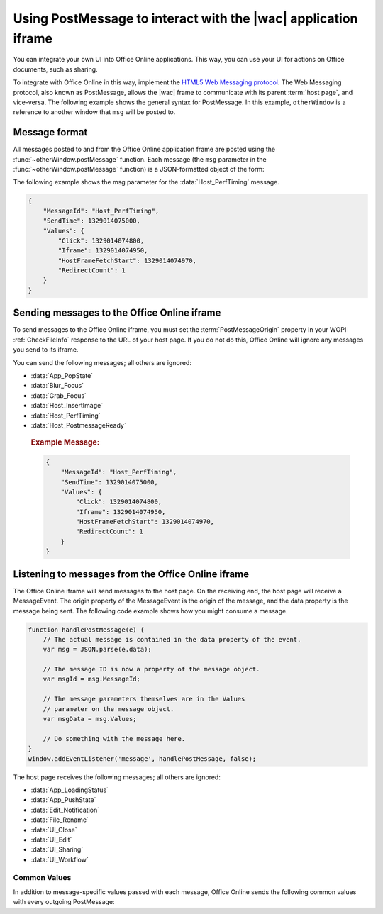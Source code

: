 
..  _PostMessage:

Using PostMessage to interact with the |wac| application iframe
===============================================================

..  spelling::

    msg
    ui
    wdUserSession


..  default-domain:: js

You can integrate your own UI into Office Online applications. This way, you can use your UI for actions on Office
documents, such as sharing.

To integrate with Office Online in this way, implement the
`HTML5 Web Messaging protocol <http://www.w3.org/TR/webmessaging/>`_. The Web Messaging protocol,
also known as PostMessage, allows the |wac| frame to communicate with its parent :term:`host page`, and
vice-versa. The following example shows the general syntax for PostMessage. In this example, ``otherWindow`` is a
reference to another window that ``msg`` will be posted to.

..  function:: otherWindow.postMessage(msg, targetOrigin)

    :param string msg: A string (or JSON object) that contains the message
        data.
    :param string targetOrigin: Specifies what the origin of ``otherWindow`` must be for the event to be dispatched.
        This value will be set to the :term:`PostMessageOrigin` property provided in :ref:`CheckFileInfo`. The literal
        string ``*``, while supported in the PostMessage protocol, is not allowed by Office Online.

Message format
--------------

All messages posted to and from the Office Online application frame are posted using the
:func:`~otherWindow.postMessage` function. Each message (the ``msg`` parameter in the
:func:`~otherWindow.postMessage` function) is a JSON-formatted object of the form:

..  data:: message

    **MessageId** *(string)*
        The name of the message being posted.
    **SendTime** *(long)*
        The time the message was sent, expressed as milliseconds since
        midnight 1 January 1970 UTC.

        ..  tip:: You can get this value in most modern browsers using the ``Date.now()`` method in JavaScript.

    **Values** *(JSON-formatted object)*
        The data associated with the message. This varies per message.

The following example shows the msg parameter for the :data:`Host_PerfTiming` message.

..  code-block:: JSON

    {
        "MessageId": "Host_PerfTiming",
        "SendTime": 1329014075000,
        "Values": {
            "Click": 1329014074800,
            "Iframe": 1329014074950,
            "HostFrameFetchStart": 1329014074970,
            "RedirectCount": 1
        }
    }

Sending messages to the Office Online iframe
--------------------------------------------

To send messages to the Office Online iframe, you must set the :term:`PostMessageOrigin` property in your WOPI
:ref:`CheckFileInfo` response to the URL of your host page. If you do not do this, Office Online will ignore any
messages you send to its iframe.

You can send the following messages; all others are ignored:

* :data:`App_PopState`
* :data:`Blur_Focus`
* :data:`Grab_Focus`
* :data:`Host_InsertImage`
* :data:`Host_PerfTiming`
* :data:`Host_PostmessageReady`

..  data:: App_PopState

    ..  include:: /_fragments/onenote_only.rst

    The App_PopState message signals the Office Online application that state has been popped from the HTML5 History
    API to which the application should navigate to using the URL. This message should be triggered from an
    `onpopstate` listener in the host page.

    ..  attribute:: Values
        :noindex:

        Url *(string)*
            The URL associated with the popped history state.

        State *(JSON-formatted object)*
            The data associated with the state.

    ..  rubric:: Example Message:

    ..  code-block:: JSON

        {
            "MessageId": "App_PopState",
            "SendTime": 1329014075000,
            "Values": {
                "Url": "https://www.contoso.com/abc123/contents?wdtarget=pagexyz",
                "State": {
                    "Value": 0
                }
            }
        }

..  data:: Blur_Focus

    The Blur_Focus message signals the Office Online application to stop aggressively grabbing focus. Hosts should
    send this message whenever the host application UI is drawn over the Office Online frame, so that the Office
    application does not interfere with the UI behavior of the host.

    This message only affects Office Online edit modes; it does not affect view modes.

    ..  tip::
        When the host application displays UI over Office Online, it should put a full-screen dimming effect over the
        Office Online UI, so that it is clear that the Office application is not interactive.

    ..  attribute:: Values
        :noindex:

        *Empty.*

    ..  rubric:: Example Message:

    ..  code-block:: JSON

        {
            "MessageId": "Blur_Focus",
            "SendTime": 1329014075000,
            "Values": { }
        }

..  data:: Grab_Focus

    The Grab_Focus message signals the Office Online application to resume aggressively grabbing focus. Hosts should
    send this message whenever the host application UI that is drawn over the Office Online frame is closing. This
    allows the Office application to resume functioning.

    This message only affects Office Online edit modes; it does not affect view modes.

    ..  attribute:: Values
        :noindex:

        *Empty.*

    ..  rubric:: Example Message:

    ..  code-block:: JSON

        {
            "MessageId": "Grab_Focus",
            "SendTime": 1329014075000,
            "Values": { }
        }

..  data:: Host_InsertImage

    The Host_InsertImage message should be sent to the |wac| iframe when the user selects an image from the host file
    selection UI. It is closely related to the :js:data:`UI_InsertImage` message.

    ..  attribute:: Values
        :noindex:

        Hosts can support inserting multiple images at once. Thus, the *Values* property contains an *Items* property
        that should be an array of objects, where each object in the array has the following properties:

        **Extension** *(string)*
            The file extension for the selected file. This value must begin with a ``.``.

        **SourceUrl** *(string)*
            A URL that the WOPI client can use to retrieve the selected file.

        **Width** *(integer)*
            The width of the image in pixels.

        **Height** *(integer)*
            The height of the image in pixels.

    ..  rubric:: Example Message:

    ..  code-block:: JSON

        {
            "MessageId": "Host_InsertImage",
            "SendTime": 1329014075000,
            "Values": {
                "Items": [
                    {
                        "Extension": ".jpg",
                        "SourceUrl": "https://contosodrive.com/images/1aed278abdec74ab.jpg",
                        "Width": 800,
                        "Height": 600
                    },
                    {
                        "Extension": ".jpg",
                        "SourceUrl": "https://contosodrive.com/images/259aef4d21a84edb.jpg",
                        "Width": 800,
                        "Height": 600
                    }
                ]
            }
        }

..  data:: Host_PerfTiming

    Provides performance related timestamps from the host page. Hosts should send this message when the Office
    Online frame is created so load performance can be more accurately tracked.

    ..  attribute:: Values
        :noindex:

        **Click** *(integer)*
            The timestamp, in ticks, when the user selected a link that launched the Office Online application. For
            example, if the host exposed a link in its UI that launches an Office Online application, this timestamp
            is the time the user originally selected that link.

        **Iframe** *(integer)*
            The timestamp, in ticks, when the host created the Office Online iframe when the user selected the link.

        **HostFrameFetchStart** *(integer)*
            The result of the `PerformanceTiming.fetchStart`_ attribute, if the browser supports the
            `W3C NavigationTiming API`_. If the NavigationTiming API is not supported by the browser, this must be 0.

        **RedirectCount** *(integer)*
            The result of the `PerformanceNavigation.redirectCount`_ attribute, if the browser supports the
            `W3C NavigationTiming API`_. If the NavigationTiming API is not supported by the browser, this must be 0.

.. _W3C NavigationTiming API: http://www.w3.org/TR/navigation-timing/
.. _PerformanceTiming.fetchStart: http://www.w3.org/TR/navigation-timing/#dom-performancetiming-fetchstart
.. _PerformanceNavigation.redirectCount: http://www.w3.org/TR/navigation-timing/#dom-performancenavigation-redirectcount

    ..  rubric:: Example Message:

    ..  code-block:: JSON

        {
            "MessageId": "Host_PerfTiming",
            "SendTime": 1329014075000,
            "Values": {
                "Click": 1329014074800,
                "Iframe": 1329014074950,
                "HostFrameFetchStart": 1329014074970,
                "RedirectCount": 1
            }
        }

..  data:: Host_PostmessageReady

    Office Online delay-loads much of its JavaScript code, including most of its PostMessage senders and listeners.
    You might choose to follow this pattern in your WOPI host page. This means that your outer host page and the
    Office Online iframe must coordinate to ensure that each is ready to receive and respond to messages.

    To enable this coordination, Office Online sends the :data:`App_LoadingStatus` message only after all of its message
    senders and listeners are available. In addition, Office Online listens for the :data:`Host_PostmessageReady`
    message from the outer frame. Until it receives this message, some UI, such as the :guilabel:`Share` button, is
    disabled.

    Until your host page receives the :data:`App_LoadingStatus` message, the Office Online frame cannot respond to any
    incoming messages except :data:`Host_PostmessageReady`. Office Online does not delay-load its
    :data:`Host_PostmessageReady` listener; it is available almost immediately upon iframe load.

    If you are delay-loading your PostMessage code, you must ensure that your :data:`App_LoadingStatus` listener is not
    delay-loaded. This will ensure that you can receive the :data:`App_LoadingStatus` message even if your other
    PostMessage code has not yet loaded.

    The following is the typical flow:

    1. Host page begins loading.
    2. Office Online frame begins loading. Some UI elements are disabled, because :data:`Host_PostmessageReady` has
       not yet been sent by the host page.
    3. Host page finishes loading and sends :data:`Host_PostmessageReady`. No other messages are sent because the
       host page hasn't received the :data:`App_LoadingStatus` message from the Office Online frame.
    4. Office Online frame receives :data:`Host_PostmessageReady`.
    5. Office Online frame finishes loading and sends :data:`App_LoadingStatus` to host page.
    6. Host page and Office Online communicate by using other PostMessage messages.

    ..  attribute:: Values
        :noindex:

        *Empty.*

    ..  rubric:: Example Message:

    ..  code-block:: JSON

        {
            "MessageId": "Host_PostmessageReady",
            "SendTime": 1329014075000,
            "Values": { }
        }


Listening to messages from the Office Online iframe
---------------------------------------------------

The Office Online iframe will send messages to the host page. On the receiving end, the host page will receive a
MessageEvent. The origin property of the MessageEvent is the origin of the message, and the data property is the
message being sent. The following code example shows how you might consume a message.

.. code-block:: javascript

    function handlePostMessage(e) {
        // The actual message is contained in the data property of the event.
        var msg = JSON.parse(e.data);

        // The message ID is now a property of the message object.
        var msgId = msg.MessageId;

        // The message parameters themselves are in the Values
        // parameter on the message object.
        var msgData = msg.Values;

        // Do something with the message here.
    }
    window.addEventListener('message', handlePostMessage, false);

The host page receives the following messages; all others are ignored:

* :data:`App_LoadingStatus`
* :data:`App_PushState`
* :data:`Edit_Notification`
* :data:`File_Rename`
* :data:`UI_Close`
* :data:`UI_Edit`
* :data:`UI_Sharing`
* :data:`UI_Workflow`


..  _outgoing postmessage common values:

Common Values
~~~~~~~~~~~~~

In addition to message-specific values passed with each message, Office Online sends the following common values with
every outgoing PostMessage:

..  glossary::
    :sorted:

    ui-language *(string)*
        The LCID of the language Office Online was loaded in. This value will not match the value provided using the
        :term:`UI_LLCC` placeholder. Instead, this value will be the numeric LCID value (as a *string*) that
        corresponds to the language used. See :ref:`languages` for more information.

        This value may be needed in the event that Office Online renders using a language different than the one
        requested by the host, which may occur if Office Online is not localized in the language requested. In that
        case, the host may choose to draw its own UI in the same language that Office Online used.

    wdUserSession *(string)*
        The ID of the Office Online session. This value can be logged by host and used when
        :ref:`troubleshooting <troubleshooting>` issues with Office Online. See :ref:`session id` for more
        information about this value.


..  data:: App_LoadingStatus

    The App_LoadingStatus message is posted after the Office Online application frame has loaded. Until the host
    receives this message, it must assume that the Office Online frame cannot react to any incoming messages except
    :data:`Host_PostmessageReady`.

    ..  attribute:: Values
        :noindex:

        DocumentLoadedTime *(long)*
            The time that the frame was loaded.

    ..  rubric:: Example Message:

    ..  code-block:: JSON

        {
            "MessageId": "App_LoadingStatus",
            "SendTime": 1329014075000,
            "Values": {
                "DocumentLoadedTime": 1329014074983,
                "wdUserSession": "3692f636-2add-4b64-8180-42e9411c4984",
                "ui-language": "1033"
            }
        }

..  data:: App_PushState

    ..  include:: /_fragments/onenote_only.rst

    The App_PushState message is posted when the user changes the state of Office Online application in a way
    which the user may wish to return to later, requesting to capture it in the HTML 5 History API. In receiving
    this message, the Host page should using `history.pushState` to capture the state for a potential later
    state pop.

    To send this message, the :term:`AppStateHistoryPostMessage` property in the :ref:`CheckFileInfo` response
    from the host must be set to ``true``. Otherwise Office Online will not send this message.

    ..  attribute:: Values
        :noindex:

        Url *(string)*
            The URL associated with the message.

        State *(JSON-formatted object)*
            The data associated with the state.

    ..  rubric:: Example Message:

    ..  code-block:: JSON

        {
            "MessageId": "App_PushState",
            "SendTime": 1329014075000,
            "Values": {
                "Url": "https://www.contoso.com/abc123/contents?wdtarget=pagexyz",
                "State": {
                    "Value": 0
                },
                "wdUserSession": "3692f636-2add-4b64-8180-42e9411c4984",
                "ui-language": "1033"
            }
        }

..  data:: Edit_Notification

    The Edit_Notification message is posted when the user first makes an edit to a document, and every five minutes
    thereafter, if the user has made edits in the last five minutes. Hosts can use this message to gauge whether
    users are interacting with Office Online. In coauthoring sessions, hosts cannot use the WOPI calls for
    this purpose.

    To send this message, the :term:`EditNotificationPostMessage` property in the :ref:`CheckFileInfo` response from
    the host must be set to ``true``. Otherwise Office Online will not send this message.

    ..  attribute:: Values
        :noindex:

        :ref:`Common values <outgoing postmessage common values>` only.

    ..  rubric:: Example Message:

    ..  code-block:: JSON

        {
            "MessageId": "Edit_Notification",
            "SendTime": 1329014075000,
            "Values": {
                "wdUserSession": "3692f636-2add-4b64-8180-42e9411c4984",
                "ui-language": "1033"
            }
        }

..  data:: File_Rename

    The File_Rename message is posted when the user renames the current file in Office Online. The host can use this
    message to optionally update the UI, such as the title of the page.

    ..  note::
        If the host does not return the :term:`SupportsRename` parameter in their :ref:`CheckFileInfo` response, then
        the rename UI will not be available in Office Online.

    ..  attribute:: Values
        :noindex:

        NewName *(string)*
            The new name of the file.

    ..  rubric:: Example Message:

    ..  code-block:: JSON

        {
            "MessageId": "File_Rename",
            "SendTime": 1329014075000,
            "Values": {
                "NewName": "Renamed Document",
                "wdUserSession": "3692f636-2add-4b64-8180-42e9411c4984",
                "ui-language": "1033"
            }
        }

..  data:: UI_Close

    The UI_Close message is posted when the Office Online application is closing, either due to an error or a user
    action. Typically, the URL specified in the :term:`CloseUrl` property in the :ref:`CheckFileInfo` response is
    displayed. However, hosts can intercept this message instead and navigate in an appropriate way.

    To send this message, the :term:`ClosePostMessage` property in the :ref:`CheckFileInfo` response from the host
    must be set to ``true``. Otherwise Office Online will not send this message.

    ..  attribute:: Values
        :noindex:

        :ref:`Common values <outgoing postmessage common values>` only.

    ..  rubric:: Example Message:

    ..  code-block:: JSON

        {
            "MessageId": "UI_Close",
            "SendTime": 1329014075000,
            "Values": {
                "wdUserSession": "3692f636-2add-4b64-8180-42e9411c4984",
                "ui-language": "1033"
            }
        }

..  data:: UI_Edit

    The UI_Edit message is posted when the user activates the :guilabel:`Edit` UI in Office Online. This UI is only
    visible when using the :wopi:action:`view` action.

    To send this message, the :term:`EditModePostMessage` property in the :ref:`CheckFileInfo` response from the host
    must be set to ``true``. Otherwise Office Online will not send this message and will redirect the inner iframe to
    an edit action URL instead.

    Hosts may choose to use this message in cases where they want more control over the user's transition to edit
    mode. For example, a host may wish to prompt the user for some additional host-specific information before
    navigating.

    ..  attribute:: Values
        :noindex:

        :ref:`Common values <outgoing postmessage common values>` only.

    ..  rubric:: Example Message:

    ..  code-block:: JSON

        {
            "MessageId": "UI_Edit",
            "SendTime": 1329014075000,
            "Values": {
                "wdUserSession": "3692f636-2add-4b64-8180-42e9411c4984",
                "ui-language": "1033"
            }
        }

..  data:: UI_FileVersions

    The UI_FileVersions message is posted when the user activates the :guilabel:`Previous Versions` UI in |wac|. The
    host should use this message to trigger any custom file version history UI.

    To send this message, the :term:`FileVersionPostMessage` property in the :ref:`CheckFileInfo` response from the
    host must be set to ``true``. Otherwise |wac| will not send this message.

    ..  attribute:: Values
        :noindex:

        :ref:`Common values <outgoing postmessage common values>` only.

    ..  rubric:: Example Message:

    ..  code-block:: JSON

        {
            "MessageId": "UI_FileVersions",
            "SendTime": 1329014075000,
            "Values": {
                "wdUserSession": "3692f636-2add-4b64-8180-42e9411c4984",
                "ui-language": "1033"
            }
        }

..  data:: UI_InsertImage

    The UI_InsertImage message is posted when the user activates the *Insert Image* UI in Office Online. This message
    can be used to allow users to insert images that are stored in the host's storage. Hosts are expected to display
    a modal file selection UI in response to this message. After the user has selected an image, the host sends the
    :js:data:`Host_InsertImage`` message to the |wac| frame.

    To send this message, the :term:`InsertOnlinePicturePostMessage` property in the :ref:`CheckFileInfo` response
    from the host must be set to ``true``. Otherwise Office Online will not send this message.

    ..  attribute:: Values
        :noindex:

        FileExtensionFilterList *(array of strings)*
            An array of strings representing the file extensions that the host should filter their file selection UI.
            All extensions must begin with a ``.``.


    ..  rubric:: Example Message:

    ..  code-block:: JSON

        {
            "MessageId": "UI_InsertImage",
            "SendTime": 1329014075000,
            "Values": {
                "FileExtensionFilterList": [".jpg", ".jpeg", ".png", ".gif"],
                "wdUserSession": "3692f636-2add-4b64-8180-42e9411c4984",
                "ui-language": "1033"
            }
        }

..  data:: UI_Sharing

    The UI_Sharing message is posted when the user activates the :guilabel:`Share` UI in Office Online. The host should
    use this message to trigger any custom sharing UI.

    To send this message, the :term:`FileSharingPostMessage` property in the :ref:`CheckFileInfo` response from the
    host must be set to ``true``. Otherwise Office Online will not send this message.

    ..  attribute:: Values
        :noindex:

        :ref:`Common values <outgoing postmessage common values>` only.

    ..  rubric:: Example Message:

    ..  code-block:: JSON

        {
            "MessageId": "UI_Sharing",
            "SendTime": 1329014075000,
            "Values": {
                "wdUserSession": "3692f636-2add-4b64-8180-42e9411c4984",
                "ui-language": "1033"
            }
        }

..  data:: UI_Workflow

    The UI_Workflow message is posted when the user activates the :guilabel:`Workflow` UI in Office Online. The host
    should use this message to trigger any custom workflow UI.

    To send this message, the :term:`WorkflowPostMessage` property in the :ref:`CheckFileInfo` response from the
    host must be set to ``true``. Otherwise Office Online will not send this message.

    ..  attribute:: Values
        :noindex:

        WorkflowType *(string)*
            The :term:`WorkflowType` associated with the message. This will match one of the values provided by the
            host in the :term:`WorkflowType` property in :ref:`CheckFileInfo`.


    ..  rubric:: Example Message:

    ..  code-block:: JSON

        {
            "MessageId": "UI_Workflow",
            "SendTime": 1329014075000,
            "Values": {
                "WorkflowType": "Submit",
                "wdUserSession": "3692f636-2add-4b64-8180-42e9411c4984",
                "ui-language": "1033"
            }
        }

